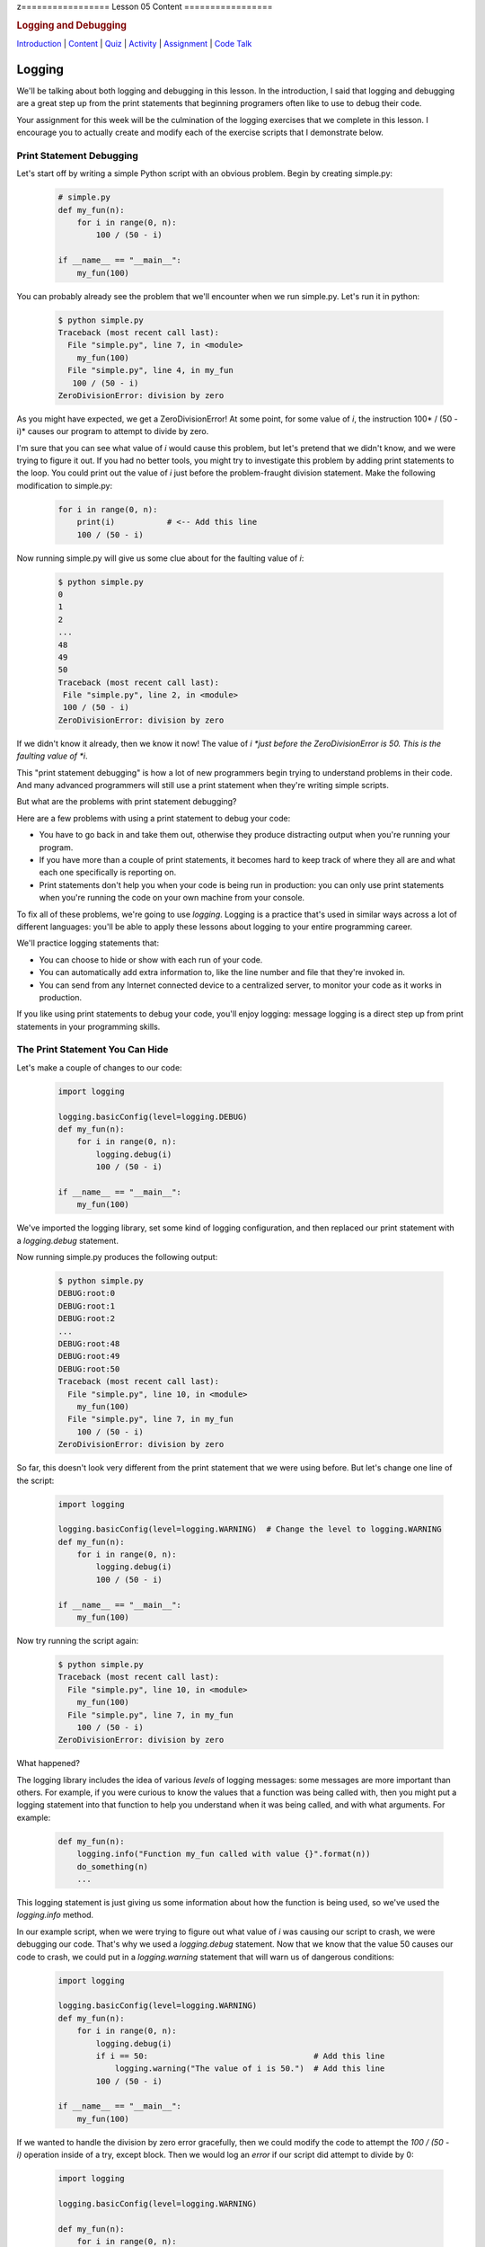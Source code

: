 z=================
Lesson 05 Content
=================

.. raw:: html

   <div id="menuheading">

.. rubric:: Logging and Debugging
   :name: logging-and-debugging
   :class: caH2

.. raw:: html

   <div id="navbar" class="caNav grid-row around-md clearunderlinestyle"
   role="navigation">

`Introduction <%24WIKI_REFERENCE%24/pages/lesson-05-introduction>`__ \|
`Content <%24WIKI_REFERENCE%24/pages/lesson-05-content>`__ \|
`Quiz <%24CANVAS_OBJECT_REFERENCE%24/quizzes/ie7895b971d4a0e2e35b415eb863435b0>`__ \|
`Activity <%24CANVAS_OBJECT_REFERENCE%24/assignments/i89c943e0018a913b1c51e640fa38f289>`__
\|
`Assignment <%24CANVAS_OBJECT_REFERENCE%24/assignments/i6935f2eba782af5becab9aa3ea3829ca>`__
\| `Code
Talk <%24CANVAS_OBJECT_REFERENCE%24/discussion_topics/i72c5561508c841b38aa31c3d12c9e1c7>`__

.. raw:: html

   </div>

.. raw:: html

   </div>

Logging
=======

We'll be talking about both logging and debugging in this lesson. In the
introduction, I said that logging and debugging are a great step up from
the print statements that beginning programers often like to use to
debug their code.

Your assignment for this week will be the culmination of the logging
exercises that we complete in this lesson. I encourage you to actually
create and modify each of the exercise scripts that I demonstrate below.

Print Statement Debugging
-------------------------

Let's start off by writing a simple Python script with an obvious
problem. Begin by creating simple.py:

    .. code:: python

        # simple.py
        def my_fun(n):
            for i in range(0, n):
                100 / (50 - i)

        if __name__ == "__main__":
            my_fun(100)

You can probably already see the problem that we'll encounter when we
run simple.py. Let's run it in python:

    .. code:: python

        $ python simple.py
        Traceback (most recent call last):
          File "simple.py", line 7, in <module>
            my_fun(100)
          File "simple.py", line 4, in my_fun
           100 / (50 - i)
        ZeroDivisionError: division by zero

As you might have expected, we get a ZeroDivisionError! At some point,
for some value of \ *i*, the instruction 100\ * / (50 - i)* causes our
program to attempt to divide by zero.

I'm sure that you can see what value of \ *i* would cause this problem,
but let's pretend that we didn't know, and we were trying to figure it
out. If you had no better tools, you might try to investigate this
problem by adding print statements to the loop. You could print out the
value of \ *i* just before the problem-fraught division statement. Make
the following modification to simple.py:

    .. code:: python

        for i in range(0, n):
            print(i)           # <-- Add this line
            100 / (50 - i)


Now running simple.py will give us some clue about for the faulting
value of \ *i*:

   .. code:: python

        $ python simple.py
        0
        1
        2
        ...
        48
        49
        50
        Traceback (most recent call last):
         File "simple.py", line 2, in <module>
         100 / (50 - i)
        ZeroDivisionError: division by zero

If we didn't know it already, then we know it now! The value
of \ *i *\ just before the ZeroDivisionError is 50. This is the faulting
value of \ *i*.

This "print statement debugging" is how a lot of new programmers begin
trying to understand problems in their code. And many advanced
programmers will still use a print statement when they're writing simple
scripts.

But what are the problems with print statement debugging?

Here are a few problems with using a print statement to debug your code:

-  You have to go back in and take them out, otherwise they produce
   distracting output when you're running your program.
-  If you have more than a couple of print statements, it becomes hard
   to keep track of where they all are and what each one specifically is
   reporting on.
-  Print statements don't help you when your code is being run in
   production: you can only use print statements when you're running the
   code on your own machine from your console.

To fix all of these problems, we're going to use \ *logging*. Logging is
a practice that's used in similar ways across a lot of different
languages: you'll be able to apply these lessons about logging to your
entire programming career.

We'll practice logging statements that:

-  You can choose to hide or show with each run of your code.
-  You can automatically add extra information to, like the line number
   and file that they're invoked in.
-  You can send from any Internet connected device to a centralized
   server, to monitor your code as it works in production.

If you like using print statements to debug your code, you'll enjoy
logging: message logging is a direct step up from print statements in
your programming skills.

The Print Statement You Can Hide
--------------------------------

Let's make a couple of changes to our code:

   .. code:: python

        import logging

        logging.basicConfig(level=logging.DEBUG)
        def my_fun(n):
            for i in range(0, n):
                logging.debug(i)
                100 / (50 - i)

        if __name__ == "__main__":
            my_fun(100)


We've imported the logging library, set some kind of logging
configuration, and then replaced our print statement with
a \ *logging.debug* statement.

Now running simple.py produces the following output:


    .. code:: python
    
        $ python simple.py
        DEBUG:root:0
        DEBUG:root:1
        DEBUG:root:2
        ...
        DEBUG:root:48
        DEBUG:root:49
        DEBUG:root:50
        Traceback (most recent call last):
          File "simple.py", line 10, in <module>
            my_fun(100)
          File "simple.py", line 7, in my_fun
            100 / (50 - i)
        ZeroDivisionError: division by zero

So far, this doesn't look very different from the print statement that
we were using before. But let's change one line of the script:

   .. code:: python

        import logging

        logging.basicConfig(level=logging.WARNING)  # Change the level to logging.WARNING
        def my_fun(n):
            for i in range(0, n):
                logging.debug(i)
                100 / (50 - i)

        if __name__ == "__main__":
            my_fun(100)


Now try running the script again:

   .. code:: python

        $ python simple.py
        Traceback (most recent call last):
          File "simple.py", line 10, in <module>
            my_fun(100)
          File "simple.py", line 7, in my_fun
            100 / (50 - i)
        ZeroDivisionError: division by zero

What happened?

The logging library includes the idea of various \ *levels* of logging
messages: some messages are more important than others. For example, if
you were curious to know the values that a function was being called
with, then you might put a logging statement into that function to help
you understand when it was being called, and with what arguments. For
example:

   .. code:: python

        def my_fun(n):
            logging.info("Function my_fun called with value {}".format(n))
            do_something(n)
            ...


This logging statement is just giving us some information about how the
function is being used, so we've used the *logging.info* method.

In our example script, when we were trying to figure out what value
of \ *i* was causing our script to crash, we were debugging our code.
That's why we used a \ *logging.debug* statement. Now that we know that
the value 50 causes our code to crash, we could put in
a \ *logging.warning* statement that will warn us of dangerous
conditions:

   .. code:: python

        import logging

        logging.basicConfig(level=logging.WARNING)
        def my_fun(n):
            for i in range(0, n):
                logging.debug(i)
                if i == 50:                                   # Add this line
                    logging.warning("The value of i is 50.")  # Add this line
                100 / (50 - i)

        if __name__ == "__main__":
            my_fun(100)


If we wanted to handle the division by zero error gracefully, then we
could modify the code to attempt the \ *100 / (50 - i)* operation inside
of a try, except block. Then we would log an \ *error* if our script did
attempt to divide by 0:

   .. code:: python

        import logging

        logging.basicConfig(level=logging.WARNING)

        def my_fun(n):
            for i in range(0, n):
                logging.debug(i)
                if i == 50:
                    logging.warning("The value of i is 50.")
                try:
                    100 / (50 - i)
                except ZeroDivisionError:
                    logging.error("Tried to divide by zero. Var i was {}. Recovered gracefully.".format(i))

        if __name__ == "__main__":
            my_fun(100)


You can see all of the logging levels in the `logging
documentation <https://docs.python.org/3/library/logging.html#levels>`__.
Each level has an associated logging method,
like \ *logging.error*, \ *logging.warning*, etc.

Now what do we get when we run our code?

   .. code:: python

        $ python simple.py
        WARNING:root:The value of i is 50.
        ERROR:root:Tried to divide by zero, i was 50. Recovered gracefully.

Why is it not showing the \ *logging.debug* statements?

The statement \ *logging.basicConfig(level=logging.WARNING) *\ tells the
logger to \ *only* display log messages with level WARNING and above.
Look back to the logging levels documentation. You'll see that the DEBUG
level is below the WARNING level, so it won't be displayed. When we were
debugging this code, the debug statements were helping us understand why
our code was failing, but now it would be overwhelming to see them every
time we run our code. We've \ *hidden* the statements by making a single
configuration change.

The idea is that you might be working on a project with a lot of Python
files. You may have put debugging or information statements into several
of these files. While you're authoring the project, these messages are
useful. And once you think you've worked out all of the bugs in your
code, you don't have to go through all of your files and find every
logging statement: you can just turn off the unimportant ones by setting
the log level in your main script.

What is the default log level? If you don't specify a log level, then
will you see \ *all* log messages, or is there some default level that
the logging library will choose for you? To answer that, try running the
following script:

   .. code:: python

        # loggingtest.py
        import logging

        logging.critical("This is a critical error!")
        logging.error("I'm an error.")
        logging.warning("Hello! I'm a warning!")
        logging.info("This is some information.")
        logging.debug("Perhaps this information will help you find your problem?")


Although I used the \ *logging.basicConfig* method to set the logging
level in these examples, there are other ways to set this value. We'll
learn about this later in the lesson.

The Print Statement You Can Add More Information To
---------------------------------------------------

Sometimes, it's not enough just to see the error, warning, or
information message that you would put into a print statement to debug
your code. Other information can be useful, such as:

-  when the log message was generated;
-  what Python file the log message was generated in;
-  what line number the log message was generated on; or
-  The name of the function that the log message was generated in.

It's easy to see how knowing the file name, line number, and function
name that the log message was generated on can be useful: you might
create a lot of messages and it can be easy to lose track of where all
of your log statements are.

Why would you possibly want to know \ *when* a log message was
generated? One reason is that you might want to time how long it takes
your code to get to a particular log message. But the real usefulness of
knowing \ *when* a log message was generated will come in the next
session: we'll be saving log messages to files instead of printing them
at the console. When you open up a saved log file, you might not even
know \ *what day* the message was generated on unless you include a
timestamp!

Let's try it out! Make the following changes to your code:

   .. code:: python

        import logging

        log_format = "%(asctime)s %(filename)s:%(lineno)-4d %(levelname)s %(message)s"  # Add/modify these
        logging.basicConfig(level=logging.WARNING, format=log_format)                   # two lines

        def my_fun(n):
            for i in range(0, n):
                logging.debug(i)
                if i == 50:
                    logging.warning("The value of i is 50.")
                try:
                    100 / (50 - i)
                except ZeroDivisionError:
                    logging.error("Tried to divide by zero. Var i was {}. Recovered gracefully.".format(i))

        if __name__ == "__main__":
            my_fun(100)


Let's look at these two lines:

   .. code:: python

        log_format = "%(asctime)s %(filename)s:%(lineno)-4d %(levelname)s %(message)s"
        logging.basicConfig(level=logging.WARNING, format=log_format)


We begin by defining a *log_format* for our log messages. All of the
characters inside of the parentheses specify a different piece of
information that we want to include inside of our messages. Please see
the `full list of these LogRecord
attributes <https://docs.python.org/3/library/logging.html#logrecord-attributes>`__,
and look for each of the attributes we included above, to get a guess
for what information this formatter will include. For
example, \ *asctime* produces a human-readable time string.

The formatting characters to the left and right of the parentheses are
borrowed from \ *printf* formatting. For example, \ *%(asctime)s* means
to include the time string in the log message as a string.
The \ *-4d* in *%(lineno)-4d* means to include the line number of the
log statement as a 4 character integer, padding the output on the right
with spaces.

Now, what do you imagine running simple.py will produce? Here is the
output:

    .. code:: python

        $ python simple.py
        2018-03-12 17:39:17,567 simple.py:10   WARNING The value of i is 50.
        2018-03-12 17:39:17,567 simple.py:14   ERROR Tried to divide by zero. Var i was 50. Recovered gracefully.

As expected, we see the time that the log message was produced, the file
name and line number that the message was produced on, and the log
message and its level.

If we were using print statements to debug our code, then we could have
included this information manually in each print statement. But it's
much less work to specify this format in one line at the top of our
code, and if we want to change it later then we only have to change it
in one location in our script.

The Print Statement You Can Send Somewhere Else
-----------------------------------------------

Every print statement you include in your code writes its message to the
console, but what if it could be sent somewhere else?

The simplest place that you can send log messages to is a file. Edit
the \ *logging.basicConfig*\ statement in your \ *simple.py*.

   .. code:: python

        logging.basicConfig(level=logging.WARNING, format=log_format, filename='mylog.log')


Now run simple.py:

   .. code:: python

        $ python simple.py

        $

There should now be no output sent to the console. Instead, the logging
messages have been sent to a new file: mylog.log. Open this newly
created file to take a look at the contents.

What happens when you run the script again? Will the contents of
mylog.log be appended to, or will they be overwritten? Try it out and
find the answer. What's in the log file after running simply.py two or
three times?

We're really starting to show off the power of logging. Now you no
longer have to wait patiently at the console for your print statements
to be displayed: you can just send them to a file and read them later.

Logging is even more powerful than that. We're about to learn how to
send our logging messages to multiple places. In preparation for that, I
want you to make the following changes to your code:

   .. code:: python

        import logging

        log_format = "%(asctime)s %(filename)s:%(lineno)-3d %(levelname)s %(message)s"

        # BEGIN NEW STUFF
        formatter = logging.Formatter(log_format)

        file_handler = logging.FileHandler('mylog.log')
        file_handler.setFormatter(formatter)

        logger = logging.getLogger()
        logger.addHandler(file_handler)
        # END NEW STUFF

        def my_fun(n):
            for i in range(0, n):
                logging.debug(i)
                if i == 50:
                    logging.warning("The value of i is 50.")
                try:
                    i / (50 - i)
                except ZeroDivisionError:
                    logging.error("Tried to divide by zero. Var i was {}. Recovered gracefully.".format(i))

        if __name__ == "__main__":
            my_fun(100)


Python, and the logging library, are so easy to read that you can
probably guess at the meaning of all of these new lines. The first thing
to notice is that we've eliminated that \ *logging.basicConfig* line!
We're manually building a logging configuration, consisting of
a \ *formatter* and a \ *handler*.

Let me add a bit of explaination to each new line in following comments:

   .. code:: python

        # Create a "formatter" using our format string
        formatter = logging.Formatter(log_format)

        # Create a log message handler that sends output to the file 'mylog.log'
        file_handler = logging.FileHandler('mylog.log')
        # Set the formatter for this log message handler to the formatter we created above.
        file_handler.setFormatter(formatter)

        # Get the "root" logger. More on that below.
        logger = logging.getLogger()
        # Add our file_handler to the "root" logger's handlers.
        logger.addHandler(file_handler)


What does this new configuration do? Well, it does exactly what our code
did before: it sends warning messages and above to a file named
'mylog.log'.

Log message handlers answer the question, "What should the system do
with log messages?" Here are a few possible things that we can do with
log messages:

-  We could print them to the console.
-  We could send them to a file.
-  We could send them to a remote server.
-  We could send them in an email.
-  We could just ignore them.

Take a brief look at each of the `handler classes available in the
logging
library <https://docs.python.org/3/library/logging.handlers.html>`__.
Each of the above ways to handle log messages, and more, is represented
by a handler class in the logging library.

In the newest iteration of our code, we create a logging.FileHandler log
message handler to send our log messages to a file. Unlike
the \ *logging.basicConfig* command, we can't provide the log message
format to our file handler as a string. We have to create an instance of
the logging.Formatter class and use \ *file_handler.setFormatter* to
instruct our handler to use this formatter.

Next, we have to tell the logger to use this handler that we've created.
We first get a reference to the "root" or global logger
using \ *logging.getLogger()*. It turns out that you can have multiple
loggers running in a system, although we're not going to explore that in
this lesson. Instead, we're going to use a single logger and add
multiple log message handlers to that logger. But if you're curious, you
can look at the documentation
for \ `logging.getLogger() <https://docs.python.org/3/library/logging.html#logging.getLogger>`__

Now that we have a reference to the "root" or global logger, we can add
our message handler to it using \ *logger.addHandler*. Now, our root
logger will send all of its messages to the file_handler log message
handler, and these messages get written to the file 'mylog.log'.

Run the script and confirm!

Now, let's add another handler! Imagine that you wanted to see ALL
logging messages at the console while you were running your program, but
only log the most important messages (WARNING and above) to your log
file. You could accomplish that with this code:

   .. code:: python

        import logging

        log_format = "%(asctime)s %(filename)s:%(lineno)-3d %(levelname)s %(message)s"

        formatter = logging.Formatter(log_format)

        file_handler = logging.FileHandler('mylog.log')
        file_handler.setLevel(logging.WARNING)           # Add this line
        file_handler.setFormatter(formatter)

        console_handler = logging.StreamHandler()        # Add this line
        console_handler.setLevel(logging.DEBUG)          # Add this line
        console_handler.setFormatter(formatter)          # Add this line

        logger = logging.getLogger()
        logger.setLevel(logging.DEBUG)                   # Add this line
        logger.addHandler(file_handler)
        logger.addHandler(console_handler)               # Add this line

        def my_fun(n):
            for i in range(0, n):
                logging.debug(i)
                if i == 50:
                    logging.warning("The value of i is 50.")
                try:
                    i / (50 - i)
                except ZeroDivisionError:
                    logging.error("Tried to divide by zero. Var i was {}. Recovered gracefully.".format(i))

        if __name__ == "__main__":
            my_fun(100)


You might have a few questions about this code:

-  What is a StreamHandler?
-  Why do we set the log level on both of the log message
   handlers \ **and also** set the log level on the root logger?

A rigorous definition of a s\ *tream* is outside the scope of this
assignment; but in rough terms, a stream is a very general concept in
computer science of a store or source of information. The StreamHandler
constructor will accept a stream as its first argument; but if we don't
provide an argument, then it will use its default: the sys.stderr
stream. That's one of two system streams that get printed directly to
the console. So by default, the StreamHandler will send log messages to
the console.

As for the second question, loggers and handlers maintain separate
settings for their minimum log level. By default, a logger will not pass
any messages lower than WARNING on to its handlers. Because we want the
console_logger to handle DEBUG messages, we have to set the level of the
root logger to DEBUG in order for these messages to be sent on to its
handlers at all. Because we also set the level of the console_handler to
DEBUG, the console_handler will print out these low-level messages. The
root logger will also send DEBUG messages and above to the file_handler,
but because we have set the log level of the file_handler to WARNING it
will only log WARNING messages and above to its log file.

Run the script, and confirm that it now runs as expected!

Lesson Assignment
-----------------

The lesson assignment makes use of the materials in this lesson on
logging. Refer back to this section when you're ready to complete the
assignment.

Debugging
=========

We said that logging and debugging are a step up from the print
statements that many new programmers use to debug their code.

The first half of this lesson presented logging as a direct evolution to
print statement debugging: a logging statement is like a print statement
that can be hidden, or have extra information attached to it, or can be
sent to somewhere other than the console.

Debugging your code with an interactive debugger is another thing
entirely; although both practices help you answer the same question of
what's going in in your code, interactive debugging is not at all like
inserting print statements.

Interactive debugging allows you to run the Python interpreter
line-by-line through your code, pausing to print out the values of
particular variables, or to evaluate other statements inside of the
interpreter. And it includes tools that can help you "zoom through" the
execution of many statements to get right to trouble-raising conditions
in your code.

Basic Debugging Commands
------------------------

Let's begin by understanding the basic commands of the interactive
debugger. We'll begin by debugging the file simple.py in the debugging
exercises code repository:

   .. code:: python

    # simple.py
    def my_fun():
        for i in range(1, 500):
             123/ (50 - i)

    if __name__ == '__main__':
        my_fun()


Try running the script. You probably expected to receive a
ZeroDivisionError. Let's use this code to begin exploring the Python
interactive debugger.

{{VIDEO HERE}}

Breakpoints
-----------

It could take a lot of 's' and 'n' commands to get to that
ZeroDivisionError condition in simple.py! Breakpoints and conditions
allow you to "zoom through" the execution of your code, pausing the
interpretter when a certain condition on a certain line of code is met.

{{VIDEO HERE}}

Complicated Example and Exercise
--------------------------------

Here's an exercise where the error in our code is not entirely obvious.

{{VIDEO HERE}}

Take some time to try to figure out what values of \ *i*, \ *j*,
and \ *k* give rise to the zero division error. Focus on trying to
create a breakpoint condition for line 19 that will be met if the
interpretter is \ *about* to divide by zero.

{{VIDEO HERE}}

Recursion Error Exercise
------------------------

Here's an exercise that finally does not involve a ZeroDivisionError!
Instead, we'll be investigating a RecursionError.

For the `lesson
activity <%24CANVAS_OBJECT_REFERENCE%24/assignments/i89c943e0018a913b1c51e640fa38f289>`__,
you'll be required to copy and your debugger output from this recursion
exercise and paste it into the activity submission text box. Before
beginning this video, visit the lesson activity to make sure that you
understand what will be required.

{{VIDEO HERE}}

Use the interactive debugger to analyze the error in our program. In a
couple of sentences, describe our error in the following terms:

-  What is wrong with our logic?
-  Why doesn't the function stop calling itself?
-  What's happening to the value of 'n' as the function gets deeper and
   deeper into recursion?

Once you're satisfied with your answer, see the next video:

{{VIDEO HERE}}

Conclusion
==========

Logging and interactive debugging are excellent tools to keep in your
Python toolbox, and the syntax and semantics of logging and debugging
are so similar across so many different languages that these lessons may
help you no matter what programming language you're using.
